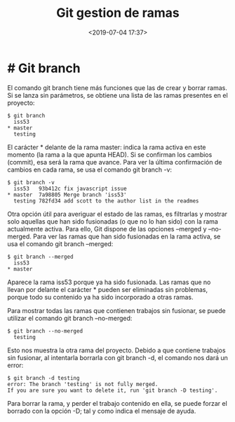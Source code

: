 #+title: Git gestion de ramas
#+date: <2019-07-04 17:37>
#+description: 
#+filetags: git

* # Git branch
El comando git branch tiene más funciones que las de crear y borrar
ramas. Si se lanza sin parámetros, se obtiene una lista de las ramas
presentes en el proyecto:

#+BEGIN_SRC 
    $ git branch
      iss53
    * master
      testing
#+END_SRC

El carácter * delante de la rama master: indica la rama activa en este
momento (la rama a la que apunta HEAD). Si se confirman los cambios
(commit), esa será la rama que avance. Para ver la última confirmación
de cambios en cada rama, se usa el comando git branch -v:

#+BEGIN_SRC 
    $ git branch -v
      iss53   93b412c fix javascript issue
    * master  7a98805 Merge branch 'iss53'
      testing 782fd34 add scott to the author list in the readmes
#+END_SRC

Otra opción útil para averiguar el estado de las ramas, es filtrarlas y
mostrar solo aquellas que han sido fusionadas (o que no lo han sido) con
la rama actualmente activa. Para ello, Git dispone de las opciones
--merged y --no-merged. Para ver las ramas que han sido fusionadas en la
rama activa, se usa el comando git branch --merged:

#+BEGIN_SRC 
    $ git branch --merged
      iss53
    * master
#+END_SRC

Aparece la rama iss53 porque ya ha sido fusionada. Las ramas que no
llevan por delante el carácter * pueden ser eliminadas sin problemas,
porque todo su contenido ya ha sido incorporado a otras ramas.

Para mostrar todas las ramas que contienen trabajos sin fusionar, se
puede utilizar el comando git branch --no-merged:

#+BEGIN_SRC 
    $ git branch --no-merged
      testing
#+END_SRC

Esto nos muestra la otra rama del proyecto. Debido a que contiene
trabajos sin fusionar, al intentarla borrarla con git branch -d, el
comando nos dará un error:

#+BEGIN_SRC 
    $ git branch -d testing
    error: The branch 'testing' is not fully merged.
    If you are sure you want to delete it, run 'git branch -D testing'.
#+END_SRC

Para borrar la rama, y perder el trabajo contenido en ella, se puede
forzar el borrado con la opción -D; tal y como indica el mensaje de
ayuda.

